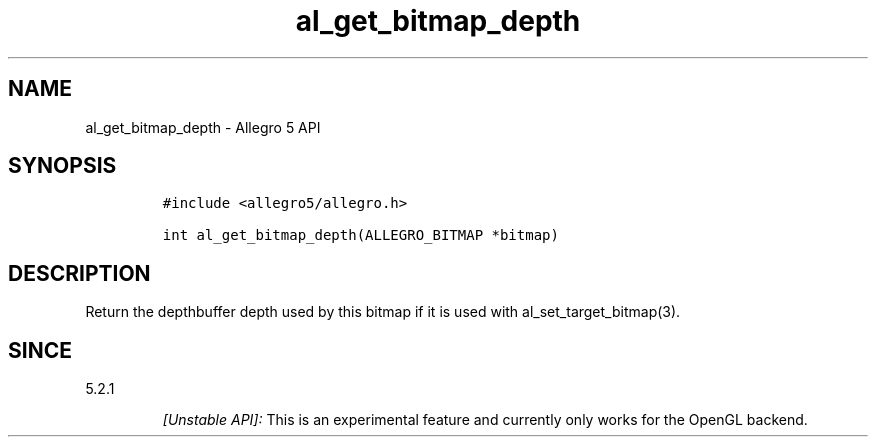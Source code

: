.\" Automatically generated by Pandoc 2.11.4
.\"
.TH "al_get_bitmap_depth" "3" "" "Allegro reference manual" ""
.hy
.SH NAME
.PP
al_get_bitmap_depth - Allegro 5 API
.SH SYNOPSIS
.IP
.nf
\f[C]
#include <allegro5/allegro.h>

int al_get_bitmap_depth(ALLEGRO_BITMAP *bitmap)
\f[R]
.fi
.SH DESCRIPTION
.PP
Return the depthbuffer depth used by this bitmap if it is used with
al_set_target_bitmap(3).
.SH SINCE
.PP
5.2.1
.RS
.PP
\f[I][Unstable API]:\f[R] This is an experimental feature and currently
only works for the OpenGL backend.
.RE
